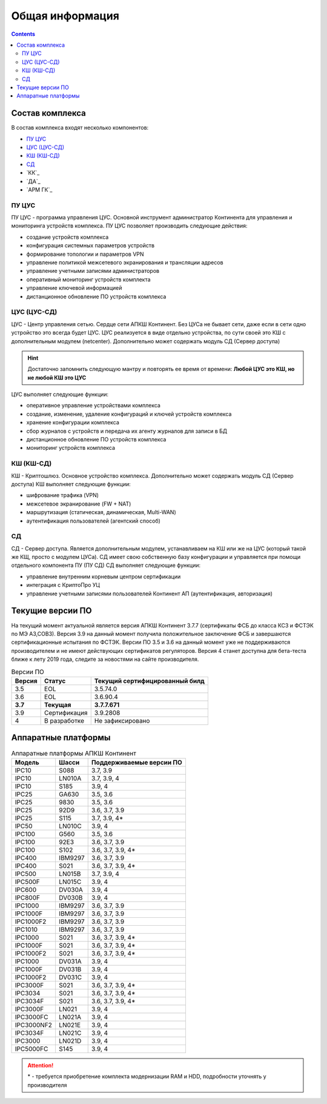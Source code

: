 .. _installation:

Общая информация  
================ 

.. contents::

Состав комплекса
****************

В состав комплекса входят несколько компонентов:

* `ПУ ЦУС`_
* `ЦУС (ЦУС-СД)`_
* `КШ (КШ-СД)`_
* `СД`_
* `КК`_
* `ДА`_
* `АРМ ГК`_

.. _`ПУ ЦУС`:

ПУ ЦУС
------

ПУ ЦУС - программа управления ЦУС. Основной инструмент администратор Континента для управления и мониторинга устройств комплекса.
ПУ ЦУС позволяет производить следующие действия:

* создание устройств комплекса
* конфигурация системных параметров устройств
* формирование топологии и параметров VPN
* управление политикой межсетевого экранирования и трансляции адресов
* управление учетными записями администраторов
* оперативный мониторинг устройств комплекта
* управление ключевой информацией
* дистанционное обновление ПО устройств комплекса

.. _`ЦУС (ЦУС-СД)`:

ЦУС (ЦУС-СД)
------------

ЦУС - Центр управления сетью. Сердце сети АПКШ Континент. Без ЦУСа не бывает сети, даже если в сети одно устройство это всегда будет ЦУС.
ЦУС реализуется в виде отдельно устройства, по сути своей это КШ с дополнительным модулем (netcenter).
Дополнительно может содержать модуль СД (Сервер доступа)

.. hint:: 

   Достаточно запомнить следующую мантру и повторять ее время от времени:
   **Любой ЦУС это КШ, но не любой КШ это ЦУС**

ЦУС выполняет следующие функции:

* оперативное управление устройствами комплекса
* создание, изменение, удаление конфигураций и ключей устройств комплекса
* хранение конфигурации комплекса
* сбор журналов с устройств и передача их агенту журналов для записи в БД
* дистанционное обновление ПО устройств комплекса
* мониторинг устройств комплекса

.. _`КШ (КШ-СД)`:

КШ (КШ-СД)
----------

КШ - Криптошлюз. Основное устройство комплекса. Дополнительно может содержать модуль СД (Сервер доступа)
КШ выполняет следующие функции:

* шифрование трафика (VPN)
* межсетевое экранирование (FW + NAT)
* маршрутизация (статическая, динамическая, Multi-WAN)
* аутентификация пользователей (агентский способ)

.. _`СД`:

СД
---

СД - Сервер доступа. Является дополнительным модулем, устанавливаем на КШ или же на ЦУС (который такой же КЩ, просто с модулем ЦУСа).
СД имеет свою собственную базу конфигурации и управляется при помощи отдельного компонента ПУ (ПУ СД)
СД выполняет следующие функции: 

* управление внутренним корневым центром сертификации
* интеграция с КриптоПро УЦ
* управление учетными записями пользователей Континент АП (аутентификация, авторизация)




Текущие версии ПО
*****************

На текущий момент актуальной является версия АПКШ Континент 3.7.7 (сертификаты ФСБ до класса КС3 и ФСТЭК по МЭ А3,СОВ3).
Версия 3.9 на данный момент получила положительное заключение ФСБ и завершаются сертификационные испытания по ФСТЭК.
Версии ПО 3.5 и 3.6 на данный момент уже не поддерживаются производителем и не имеют действующих сертификатов регуляторов.
Версия 4 станет доступна для бета-теста ближе к лету 2019 года, следите за новостями на сайте производителя.


.. table:: Версии ПО

   +---------+--------------+------------------------+
   | Версия  | Статус       | Текущий                |
   |         |              | cертифицированный билд |
   +=========+==============+========================+
   | 3.5     | EOL          | 3.5.74.0               |
   +---------+--------------+------------------------+
   | 3.6     | EOL          | 3.6.90.4               |
   +---------+--------------+------------------------+
   | **3.7** | **Текущая**  | **3.7.7.671**          |
   +---------+--------------+------------------------+
   | 3.9     | Сертификация | 3.9.2808               |
   +---------+--------------+------------------------+
   | 4       | В разработке | Не зафиксировано       |
   +---------+--------------+------------------------+

Аппаратные платформы
********************

.. table:: Аппаратные платформы АПКШ Континент
   
   +------------+---------+--------------------------+
   |   Модель   |  Шасси  | Поддерживаемые версии ПО |
   +============+=========+==========================+
   | IPC10      | S088    | 3.7, 3.9                 |
   +------------+---------+--------------------------+
   | IPC10      | LN010A  | 3.7, 3.9, 4              |
   +------------+---------+--------------------------+
   | IPC10      | S185    | 3.9, 4                   |
   +------------+---------+--------------------------+
   | IPC25      | GA630   | 3.5, 3.6                 |
   +------------+---------+--------------------------+
   | IPC25      | 9830    | 3.5, 3.6                 |
   +------------+---------+--------------------------+
   | IPC25      | 92D9    | 3.6, 3.7, 3.9            |
   +------------+---------+--------------------------+
   | IPC25      | S115    | 3.7, 3.9, 4*             |
   +------------+---------+--------------------------+
   | IPC50      | LN010C  | 3.9, 4                   |
   +------------+---------+--------------------------+
   | IPC100     | G560    | 3.5, 3.6                 |
   +------------+---------+--------------------------+
   | IPC100     | 92E3    | 3.6, 3.7, 3.9            |
   +------------+---------+--------------------------+
   | IPC100     | S102    | 3.6, 3.7, 3.9, 4*        |
   +------------+---------+--------------------------+
   | IPC400     | IBM9297 | 3.6, 3.7, 3.9            |
   +------------+---------+--------------------------+
   | IPC400     | S021    | 3.6, 3.7, 3.9, 4*        |
   +------------+---------+--------------------------+
   | IPC500     | LN015B  | 3.7, 3.9, 4              |
   +------------+---------+--------------------------+
   | IPC500F    | LN015C  | 3.9, 4                   |
   +------------+---------+--------------------------+
   | IPC600     | DV030A  | 3.9, 4                   |
   +------------+---------+--------------------------+
   | IPC800F    | DV030B  | 3.9, 4                   |
   +------------+---------+--------------------------+
   | IPC1000    | IBM9297 | 3.6, 3.7, 3.9            |
   +------------+---------+--------------------------+
   | IPC1000F   | IBM9297 | 3.6, 3.7, 3.9            |
   +------------+---------+--------------------------+
   | IPC1000F2  | IBM9297 | 3.6, 3.7, 3.9            |
   +------------+---------+--------------------------+
   | IPC1010    | IBM9297 | 3.6, 3.7, 3.9            |
   +------------+---------+--------------------------+
   | IPC1000    | S021    | 3.6, 3.7, 3.9, 4*        |
   +------------+---------+--------------------------+
   | IPC1000F   | S021    | 3.6, 3.7, 3.9, 4*        |
   +------------+---------+--------------------------+
   | IPC1000F2  | S021    | 3.6, 3.7, 3.9, 4*        |
   +------------+---------+--------------------------+
   | IPC1000    | DV031A  | 3.9, 4                   |
   +------------+---------+--------------------------+
   | IPC1000F   | DV031B  | 3.9, 4                   |
   +------------+---------+--------------------------+
   | IPC1000F2  | DV031C  | 3.9, 4                   |
   +------------+---------+--------------------------+
   | IPC3000F   | S021    | 3.6, 3.7, 3.9, 4*        |
   +------------+---------+--------------------------+
   | IPC3034    | S021    | 3.6, 3.7, 3.9, 4*        |
   +------------+---------+--------------------------+
   | IPC3034F   | S021    | 3.6, 3.7, 3.9, 4*        |
   +------------+---------+--------------------------+
   | IPC3000F   | LN021   | 3.9, 4                   |
   +------------+---------+--------------------------+
   | IPC3000FC  | LN021A  | 3.9, 4                   |
   +------------+---------+--------------------------+
   | IPC3000NF2 | LN021E  | 3.9, 4                   |
   +------------+---------+--------------------------+
   | IPC3034F   | LN021C  | 3.9, 4                   |
   +------------+---------+--------------------------+
   | IPC3000    | LN021D  | 3.9, 4                   |
   +------------+---------+--------------------------+
   | IPC5000FC  | S145    | 3.9, 4                   |
   +------------+---------+--------------------------+

.. attention::

   \* - требуется приобретение комплекта модернизации RAM и HDD, подробности уточнять у производителя

